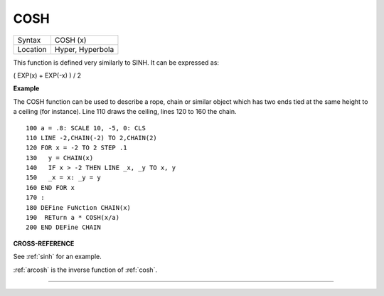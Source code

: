 ..  _cosh:

COSH
====

+----------+-------------------------------------------------------------------+
| Syntax   |  COSH (x)                                                         |
+----------+-------------------------------------------------------------------+
| Location |  Hyper, Hyperbola                                                 |
+----------+-------------------------------------------------------------------+

This function is defined very similarly to SINH. It can be expressed as:

( EXP(x) + EXP(-x) ) / 2

**Example**

The COSH function can be used to describe a rope, chain or similar
object which has two ends tied at the same height to a ceiling (for
instance). Line 110 draws the ceiling, lines 120 to 160 the chain.

::

    100 a = .8: SCALE 10, -5, 0: CLS
    110 LINE -2,CHAIN(-2) TO 2,CHAIN(2)
    120 FOR x = -2 TO 2 STEP .1
    130   y = CHAIN(x)
    140   IF x > -2 THEN LINE _x, _y TO x, y
    150   _x = x: _y = y
    160 END FOR x
    170 :
    180 DEFine FuNction CHAIN(x)
    190  RETurn a * COSH(x/a)
    200 END DEFine CHAIN

**CROSS-REFERENCE**

See :ref:`sinh` for an example.

:ref:`arcosh` is the inverse function of
:ref:`cosh`.

--------------


